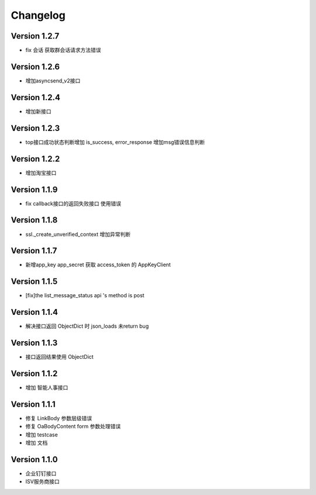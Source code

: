 Changelog
================

Version 1.2.7
------------------

+ fix 会话 获取群会话请求方法错误

Version 1.2.6
------------------

+ 增加asyncsend_v2接口

Version 1.2.4
------------------

+ 增加新接口

Version 1.2.3
------------------

+ top接口成功状态判断增加 is_success, error_response 增加msg错误信息判断

Version 1.2.2
------------------

+ 增加淘宝接口

Version 1.1.9
------------------

+ fix callback接口的返回失败接口 使用错误


Version 1.1.8
------------------

+ ssl._create_unverified_context 增加异常判断


Version 1.1.7
------------------

+ 新增app_key app_secret 获取 access_token 的 AppKeyClient

Version 1.1.5
------------------

+ [fix]the list_message_status api 's method is post

Version 1.1.4
------------------

+ 解决接口返回 ObjectDict 时 json_loads 未return bug

Version 1.1.3
------------------

+ 接口返回结果使用 ObjectDict

Version 1.1.2
------------------

+ 增加 智能人事接口

Version 1.1.1
------------------

+ 修复 LinkBody 参数层级错误
+ 修复 OaBodyContent form 参数处理错误
+ 增加 testcase
+ 增加 文档


Version 1.1.0
------------------

+ 企业钉钉接口
+ ISV服务商接口

